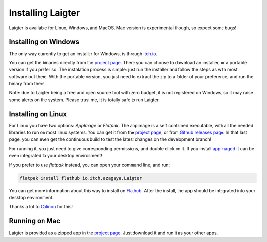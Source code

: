 Installing Laigter
==================

Laigter is available for Linux, Windows, and MacOS. Mac version is experimental though, so expect some bugs!

Installing on Windows
---------------------

The only way currently to get an installer for Windows, is through `itch.io <https://itch.io/>`_.

You can get the binaries directly from the `project page <https://azagaya.itch.io/laigter/>`_. There you can choose to download an installer, or a portable version if you prefer so. The instalation process is simple: just run the installer and follow the steps as with most software out there. With the portable version, you just need to extract the zip to a folder of your preference, and run the binary from there.

Note: due to Laigter being a free and open source tool with zero budget, it is not
registered on Windows, so it may raise some alerts on the system. Please trust me,
it is totally safe to run Laigter.

Installing on Linux
-------------------

For Linux you have two options: *AppImage* or *Flatpak*. The appimage is a self
contained executable, with all the needed libraries to run on most linux systems.
You can get it from  the `project page <https://azagaya.itch.io/laigter/>`_, or from
`Github releases page <https://github.com/azagaya/laigter/releases/>`_. In that last page, you can even get the continuous build to test the latest changes on the development branch!

For running it, you just need to give corresponding permissions, and double click on it. If you install `appimaged <https://github.com/AppImage/appimaged/>`_ it can be
even integrated to your desktop environment!

If you prefer to use *flatpak* instead, you can open your command line, and run:

.. code-block:: bash

   flatpak install flathub io.itch.azagaya.Laigter

You can get more information about this way to install on `Flathub <https://flathub.org/apps/details/io.itch.azagaya.Laigter/>`_. After the install, the app should be
integrated into your desktop environment.

Thanks a lot to `Calinou <https://github.com/Calinou/>`_ for this!

Running on Mac
--------------

Laigter is provided as a zipped app in the `project page <https://azagaya.itch.io/laigter/>`_. Just download it and run it as your other apps.
